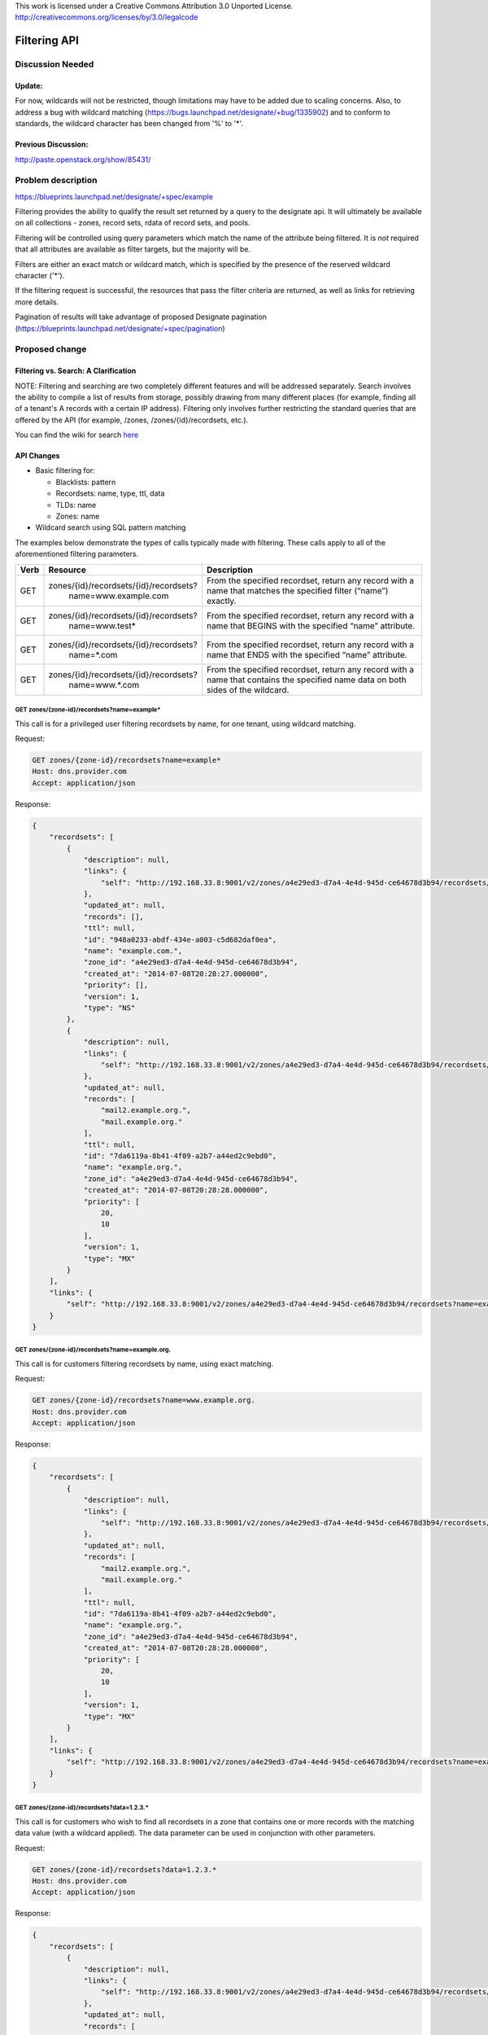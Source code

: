 ..

This work is licensed under a Creative Commons Attribution 3.0 Unported License.
http://creativecommons.org/licenses/by/3.0/legalcode

..

=============
Filtering API
=============

Discussion Needed
=================

Update:
-------

For now, wildcards will not be restricted, though limitations may have to be added
due to scaling concerns. Also, to address a bug with wildcard matching
(https://bugs.launchpad.net/designate/+bug/1335902) and to conform to standards,
the wildcard character has been changed from '%' to '*'.

Previous Discussion:
--------------------

http://paste.openstack.org/show/85431/


Problem description
===================

https://blueprints.launchpad.net/designate/+spec/example

Filtering provides the ability to qualify the result set returned by a query to the designate api.
It will ultimately be available on all collections - zones, record sets, rdata of record sets, and pools.

Filtering will be controlled using query parameters which match the name of the attribute being filtered.
It is *not* required that all attributes are available as filter targets, but the majority will be.

Filters are either an exact match or wildcard match, which is specified by the presence of the reserved
wildcard character ('*').

If the filtering request is successful, the resources that pass the filter criteria are returned,
as well as links for retrieving more details.

Pagination of results will take advantage of proposed Designate pagination
(https://blueprints.launchpad.net/designate/+spec/pagination)

Proposed change
===============

Filtering vs. Search: A Clarification
-------------------------------------

NOTE: Filtering and searching are two completely different features and will be addressed separately.
Search involves the ability to compile a list of results from storage, possibly drawing from many
different places (for example, finding all of a tenant's A records with a certain IP address). Filtering
only involves further restricting the standard queries that are offered by the API (for example, /zones,
/zones/{id}/recordsets, etc.).

You can find the wiki for search `here <https://wiki.openstack.org/wiki/Designate/Blueprints/Search_API>`_

API Changes
-----------

* Basic filtering for:

  * Blacklists: pattern
  * Recordsets: name, type, ttl, data
  * TLDs: name
  * Zones: name

* Wildcard search using SQL pattern matching

The examples below demonstrate the types of calls typically made with filtering.  These calls apply
to all of the aforementioned filtering parameters.

+------+----------------------------------------------+----------------------+
| Verb | Resource                                     | Description          |
+======+==============================================+======================+
| GET  | zones/{id}/recordsets/{id}/recordsets?       | From the specified   |
|      |   name=www.example.com                       | recordset, return    |
|      |                                              | any record with a    |
|      |                                              | name that matches    |
|      |                                              | the specified filter |
|      |                                              | (“name”) exactly.    |
+------+----------------------------------------------+----------------------+
| GET  | zones/{id}/recordsets/{id}/recordsets?       | From the specified   |
|      |    name=www.test*                            | recordset, return    |
|      |                                              | any record with a    |
|      |                                              | name that BEGINS     |
|      |                                              | with the specified   |
|      |                                              | “name” attribute.    |
+------+----------------------------------------------+----------------------+
| GET  | zones/{id}/recordsets/{id}/recordsets?       | From the specified   |
|      |    name=*.com                                | recordset, return    |
|      |                                              | any record with a    |
|      |                                              | name that ENDS       |
|      |                                              | with the specified   |
|      |                                              | “name” attribute.    |
+------+----------------------------------------------+----------------------+
| GET  | zones/{id}/recordsets/{id}/recordsets?       | From the specified   |
|      |    name=www.*.com                            | recordset, return    |
|      |                                              | any record with a    |
|      |                                              | name that contains   |
|      |                                              | the specified name   |
|      |                                              | data on both sides   |
|      |                                              | of the wildcard.     |
+------+----------------------------------------------+----------------------+


GET zones/{zone-id}/recordsets?name=example*
^^^^^^^^^^^^^^^^^^^^^^^^^^^^^^^^^^^^^^^^^^^^

This call is for a privileged user filtering recordsets by name, for one tenant, using wildcard matching.

Request:

.. code-block::

  GET zones/{zone-id}/recordsets?name=example*
  Host: dns.provider.com
  Accept: application/json

Response:

.. code-block::

    {
        "recordsets": [
            {
                "description": null,
                "links": {
                    "self": "http://192.168.33.8:9001/v2/zones/a4e29ed3-d7a4-4e4d-945d-ce64678d3b94/recordsets/948a0233-abdf-434e-a003-c5d682daf0ea"
                },
                "updated_at": null,
                "records": [],
                "ttl": null,
                "id": "948a0233-abdf-434e-a003-c5d682daf0ea",
                "name": "example.com.",
                "zone_id": "a4e29ed3-d7a4-4e4d-945d-ce64678d3b94",
                "created_at": "2014-07-08T20:28:27.000000",
                "priority": [],
                "version": 1,
                "type": "NS"
            },
            {
                "description": null,
                "links": {
                    "self": "http://192.168.33.8:9001/v2/zones/a4e29ed3-d7a4-4e4d-945d-ce64678d3b94/recordsets/7da6119a-8b41-4f09-a2b7-a44ed2c9ebd0"
                },
                "updated_at": null,
                "records": [
                    "mail2.example.org.",
                    "mail.example.org."
                ],
                "ttl": null,
                "id": "7da6119a-8b41-4f09-a2b7-a44ed2c9ebd0",
                "name": "example.org.",
                "zone_id": "a4e29ed3-d7a4-4e4d-945d-ce64678d3b94",
                "created_at": "2014-07-08T20:28:28.000000",
                "priority": [
                    20,
                    10
                ],
                "version": 1,
                "type": "MX"
            }
        ],
        "links": {
            "self": "http://192.168.33.8:9001/v2/zones/a4e29ed3-d7a4-4e4d-945d-ce64678d3b94/recordsets?name=example%2A"
        }
    }


GET zones/{zone-id}/recordsets?name=example.org.
^^^^^^^^^^^^^^^^^^^^^^^^^^^^^^^^^^^^^^^^^^^^^^^^

This call is for customers filtering recordsets by name, using exact matching.

Request:

.. code-block::

    GET zones/{zone-id}/recordsets?name=www.example.org.
    Host: dns.provider.com
    Accept: application/json

Response:

.. code-block::

    {
        "recordsets": [
            {
                "description": null,
                "links": {
                    "self": "http://192.168.33.8:9001/v2/zones/a4e29ed3-d7a4-4e4d-945d-ce64678d3b94/recordsets/7da6119a-8b41-4f09-a2b7-a44ed2c9ebd0"
                },
                "updated_at": null,
                "records": [
                    "mail2.example.org.",
                    "mail.example.org."
                ],
                "ttl": null,
                "id": "7da6119a-8b41-4f09-a2b7-a44ed2c9ebd0",
                "name": "example.org.",
                "zone_id": "a4e29ed3-d7a4-4e4d-945d-ce64678d3b94",
                "created_at": "2014-07-08T20:28:28.000000",
                "priority": [
                    20,
                    10
                ],
                "version": 1,
                "type": "MX"
            }
        ],
        "links": {
            "self": "http://192.168.33.8:9001/v2/zones/a4e29ed3-d7a4-4e4d-945d-ce64678d3b94/recordsets?name=example%2A"
        }
    }


GET zones/{zone-id}/recordsets?data=1.2.3.*
^^^^^^^^^^^^^^^^^^^^^^^^^^^^^^^^^^^^^^^^^^^

This call is for customers who wish to find all recordsets in a zone that contains
one or more records with the matching data value (with a wildcard applied).
The data parameter can be used in conjunction with other parameters.

Request:

.. code-block::

    GET zones/{zone-id}/recordsets?data=1.2.3.*
    Host: dns.provider.com
    Accept: application/json

Response:

.. code-block::

    {
        "recordsets": [
            {
                "description": null,
                "links": {
                    "self": "http://192.168.33.8:9001/v2/zones/a4e29ed3-d7a4-4e4d-945d-ce64678d3b94/recordsets/077ce2b4-1d52-4c3f-8c70-07dfddeed5cc"
                },
                "updated_at": null,
                "records": [
                    "1.2.3.4"
                ],
                "ttl": null,
                "id": "077ce2b4-1d52-4c3f-8c70-07dfddeed5cc",
                "name": "dns2.example.com.",
                "zone_id": "a4e29ed3-d7a4-4e4d-945d-ce64678d3b94",
                "created_at": "2014-07-08T20:28:26.000000",
                "priority": [
                    null
                ],
                "version": 1,
                "type": "A"
            },
            {
                "description": null,
                "links": {
                    "self": "http://192.168.33.8:9001/v2/zones/a4e29ed3-d7a4-4e4d-945d-ce64678d3b94/recordsets/758004fe-4f0f-4756-a8f3-ee01ca5db8a2"
                },
                "updated_at": null,
                "records": [
                    "1.2.3.10"
                ],
                "ttl": null,
                "id": "758004fe-4f0f-4756-a8f3-ee01ca5db8a2",
                "name": "mail2.example.com.",
                "zone_id": "a4e29ed3-d7a4-4e4d-945d-ce64678d3b94",
                "created_at": "2014-07-08T20:28:20.000000",
                "priority": [
                    null
                ],
                "version": 1,
                "type": "A"
            }
        ],
        "links": {
            "self": "http://192.168.33.8:9001/v2/zones/a4e29ed3-d7a4-4e4d-945d-ce64678d3b94/recordsets?data=1.2.3.*"
        }
    }

Central Changes
---------------
Some restrictions on the usages of wildcard filtering may be applied in the future.

Storage Changes
---------------
None

Other Changes
-------------
None

Alternatives
------------
None

Implementation
==============

Assignee(s)
-----------
None

Milestones
----------
None

Work Items
----------

The API changes mentioned above have essentially been completed. Examples of potential
future changes include:
* Restrictions on wildcard search (currently wildcard searching is unrestricted)
* Adding more attributes that can be filtered


Dependencies
============
None
